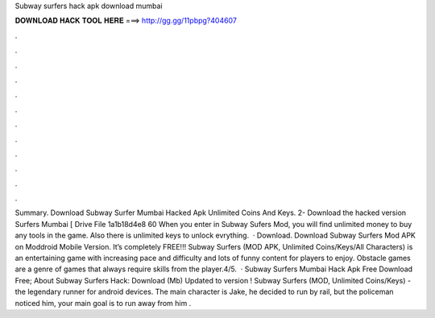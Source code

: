 Subway surfers hack apk download mumbai

𝐃𝐎𝐖𝐍𝐋𝐎𝐀𝐃 𝐇𝐀𝐂𝐊 𝐓𝐎𝐎𝐋 𝐇𝐄𝐑𝐄 ===> http://gg.gg/11pbpg?404607

.

.

.

.

.

.

.

.

.

.

.

.

Summary. Download Subway Surfer Mumbai Hacked Apk Unlimited Coins And Keys. 2- Download the hacked version Surfers Mumbai  [ Drive File 1a1b18d4e8 60 When you enter in Subway Sufers Mod, you will find unlimited money to buy any tools in the game. Also there is unlimited keys to unlock evrything.  · Download. Download Subway Surfers Mod APK on Moddroid Mobile Version. It’s completely FREE!!! Subway Surfers (MOD APK, Unlimited Coins/Keys/All Characters) is an entertaining game with increasing pace and difficulty and lots of funny content for players to enjoy. Obstacle games are a genre of games that always require skills from the player.4/5.  · Subway Surfers Mumbai Hack Apk Free Download Free; About Subway Surfers Hack: Download (Mb) Updated to version ! Subway Surfers (MOD, Unlimited Coins/Keys) - the legendary runner for android devices. The main character is Jake, he decided to run by rail, but the policeman noticed him, your main goal is to run away from him .